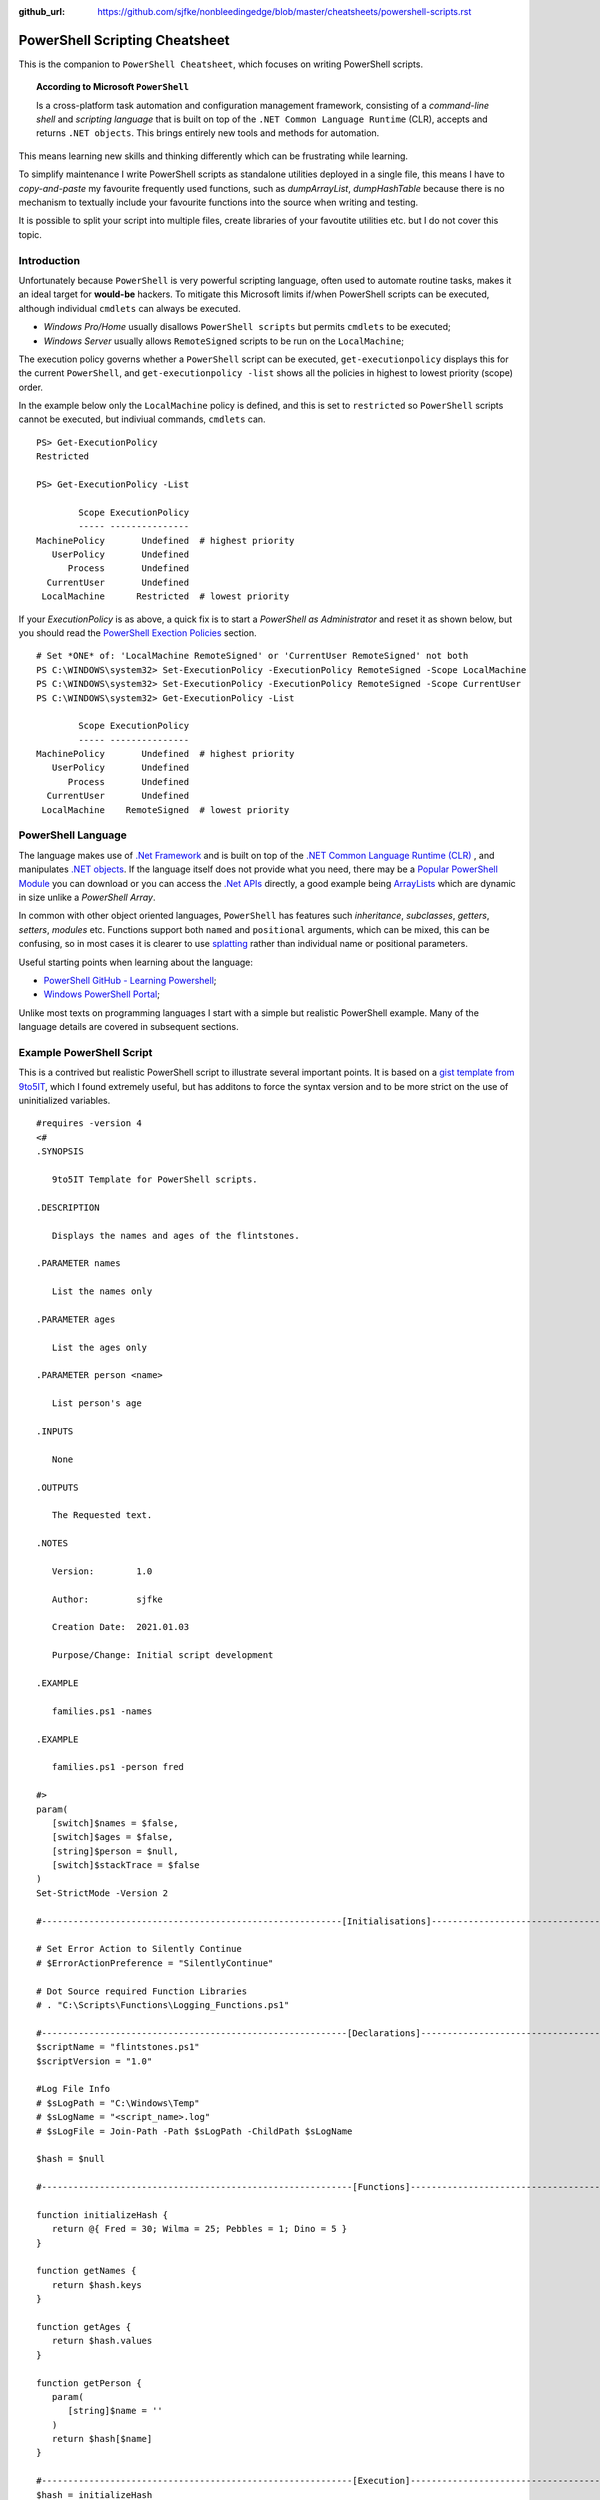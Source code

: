 :github_url: https://github.com/sjfke/nonbleedingedge/blob/master/cheatsheets/powershell-scripts.rst

*******************************
PowerShell Scripting Cheatsheet
*******************************

This is the companion to ``PowerShell Cheatsheet``, which focuses on writing PowerShell scripts.

.. topic:: According to Microsoft ``PowerShell``

   Is a cross-platform task automation and configuration management framework, consisting of a *command-line shell* and 
   *scripting language* that is built on top of the ``.NET Common Language Runtime`` (CLR), accepts and returns ``.NET objects``.
   This brings entirely new tools and methods for automation.
      
This means learning new skills and thinking differently which can be frustrating while learning. 

To simplify maintenance I write PowerShell scripts as standalone utilities deployed in a single file, this means I have to *copy-and-paste* 
my favourite frequently used functions, such as *dumpArrayList*, *dumpHashTable* because there is no mechanism to textually include 
your favourite functions into the source when writing and testing. 

It is possible to split your script into multiple files, create libraries of your favoutite utilities etc. but I do not cover this topic. 

Introduction
============

Unfortunately because ``PowerShell`` is very powerful scripting language, often used to automate routine tasks, makes it an ideal
target for **would-be** hackers. To mitigate this Microsoft limits if/when PowerShell scripts can be executed, although 
individual ``cmdlets`` can always be executed. 

* *Windows Pro/Home* usually disallows ``PowerShell scripts`` but permits ``cmdlets`` to be executed;
* *Windows Server* usually allows ``RemoteSigned`` scripts to be run on the ``LocalMachine``;

The execution policy governs whether a ``PowerShell`` script can be executed, ``get-executionpolicy`` displays this for 
the current ``PowerShell``, and ``get-executionpolicy -list`` shows all the policies in highest to lowest priority (scope) order. 

In the example below only the ``LocalMachine`` policy is defined, and this is set to ``restricted`` so ``PowerShell`` scripts cannot be executed, but 
indiviual commands, ``cmdlets`` can.

:: 

   PS> Get-ExecutionPolicy
   Restricted

   PS> Get-ExecutionPolicy -List
   
           Scope ExecutionPolicy
           ----- ---------------
   MachinePolicy       Undefined  # highest priority
      UserPolicy       Undefined
         Process       Undefined
     CurrentUser       Undefined
    LocalMachine      Restricted  # lowest priority


If your *ExecutionPolicy* is as above, a quick fix is to start a *PowerShell as Administrator* and reset it as shown below, but you 
should read the `PowerShell Exection Policies`_ section.

::

   # Set *ONE* of: 'LocalMachine RemoteSigned' or 'CurrentUser RemoteSigned' not both
   PS C:\WINDOWS\system32> Set-ExecutionPolicy -ExecutionPolicy RemoteSigned -Scope LocalMachine
   PS C:\WINDOWS\system32> Set-ExecutionPolicy -ExecutionPolicy RemoteSigned -Scope CurrentUser
   PS C:\WINDOWS\system32> Get-ExecutionPolicy -List
   
           Scope ExecutionPolicy
           ----- ---------------
   MachinePolicy       Undefined  # highest priority
      UserPolicy       Undefined
         Process       Undefined
     CurrentUser       Undefined
    LocalMachine    RemoteSigned  # lowest priority
 

PowerShell Language
===================

The language makes use of `.Net Framework <https://en.wikipedia.org/wiki/.NET_Framework>`_ and is built on 
top of the `.NET Common Language Runtime (CLR) <https://docs.microsoft.com/en-us/dotnet/standard/clr>`_ , and 
manipulates `.NET objects <https://docs.microsoft.com/en-us/dotnet/api/system.object>`_. If the language itself 
does not provide what you need, there may be a `Popular PowerShell Module <https://social.technet.microsoft.com/wiki/contents/articles/4308.popular-powershell-modules.aspx>`_
you can download or you can access the `.Net APIs <https://docs.microsoft.com/en-us/dotnet/api>`_ directly, a good example being `ArrayLists <https://docs.microsoft.com/en-us/dotnet/api/system.collections.arraylist>`_ which 
are dynamic in size unlike a *PowerShell Array*.


In common with other object oriented languages, ``PowerShell`` has features such *inheritance*, *subclasses*, *getters*, *setters*, *modules* etc.
Functions support both ``named`` and ``positional`` arguments, which can be mixed, this can be confusing, so in 
most cases it is clearer to use `splatting <https://docs.microsoft.com/en-us/powershell/module/microsoft.powershell.core/about/about_splatting>`_ rather 
than individual name or positional parameters.

Useful starting points when learning about the language:

* `PowerShell GitHub - Learning Powershell <https://github.com/PowerShell/PowerShell/tree/master/docs/learning-powershell>`_;
* `Windows PowerShell Portal <https://social.technet.microsoft.com/wiki/contents/articles/24187.windows-powershell-portal.aspx>`_;

Unlike most texts on programming languages I start with a simple but realistic PowerShell example.
Many of the language details are covered in subsequent sections.

Example PowerShell Script
=========================

This is a contrived but realistic PowerShell script to illustrate several important points.
It is based on a `gist template from 9to5IT <https://gist.github.com/9to5IT/9620683>`_, which I found extremely useful, but has additons to force 
the syntax version and to be more strict on the use of uninitialized variables.

::

   #requires -version 4
   <#
   .SYNOPSIS
   
      9to5IT Template for PowerShell scripts.
      
   .DESCRIPTION
   
      Displays the names and ages of the flintstones.
      
   .PARAMETER names
   
      List the names only
   
   .PARAMETER ages
   
      List the ages only
   
   .PARAMETER person <name>
   
      List person's age
   
   .INPUTS
   
      None
   
   .OUTPUTS
   
      The Requested text.
   
   .NOTES
   
      Version:        1.0
   
      Author:         sjfke
   
      Creation Date:  2021.01.03
   
      Purpose/Change: Initial script development  
   
   .EXAMPLE
   
      families.ps1 -names
   
   .EXAMPLE
   
      families.ps1 -person fred
      
   #>
   param(
      [switch]$names = $false,
      [switch]$ages = $false,
      [string]$person = $null,
      [switch]$stackTrace = $false
   )
   Set-StrictMode -Version 2
   
   #---------------------------------------------------------[Initialisations]--------------------------------------------------------
   
   # Set Error Action to Silently Continue
   # $ErrorActionPreference = "SilentlyContinue"
   
   # Dot Source required Function Libraries
   # . "C:\Scripts\Functions\Logging_Functions.ps1"
   
   #----------------------------------------------------------[Declarations]----------------------------------------------------------
   $scriptName = "flintstones.ps1"
   $scriptVersion = "1.0"
   
   #Log File Info
   # $sLogPath = "C:\Windows\Temp"
   # $sLogName = "<script_name>.log"
   # $sLogFile = Join-Path -Path $sLogPath -ChildPath $sLogName
   
   $hash = $null
   
   #-----------------------------------------------------------[Functions]------------------------------------------------------------
   
   function initializeHash {
      return @{ Fred = 30; Wilma = 25; Pebbles = 1; Dino = 5 }
   }
   
   function getNames {
      return $hash.keys
   }
   
   function getAges {
      return $hash.values
   }
   
   function getPerson {
      param(
         [string]$name = ''
      )
      return $hash[$name]
   }
   
   #-----------------------------------------------------------[Execution]------------------------------------------------------------
   $hash = initializeHash
   
   if ($names) {
      getNames
   }
   elseif ($ages) {
      getAges
   }
   elseif (($person -ne '') -and ($person -ne $null)) {
      $arguments = @{
         name = $person
      }
      getPerson @arguments
   }
   else {
      if ($stackTrace) {
         write-error("invalid or missing argument") # stack-trace like error message
      }
      else {
         write-warning("{0} v{1}: invalid or missing argument" -f $scriptName, $scriptVersion)
         exit(1)     
      }
   }

Things to note:

* The `#requires -version 4 <https://docs.microsoft.com/en-us/powershell/module/microsoft.powershell.core/about/about_requires>`_ PowerShell version 4 syntax, (use *version 2*, if windows is very old);
* Initial comment block ``.SYNOPSIS...`` provides the ``get-help`` text, **note** line-spacing is important;
* The `param() <https://docs.microsoft.com/en-us/powershell/module/microsoft.powershell.core/about/about_functions_advanced_parameters>`_ block must be the first *non-comment line* for command-line arguments;
* The `Set-StrictMode -Version 2 <https://docs.microsoft.com/en-us/powershell/module/microsoft.powershell.core/set-strictmode>`_ checks the usage of unintialized variables;

Variables
=========

Powershell variables are loosely-typed, can be *integers*, *characters*, *strings*, *arrays*, and *hash-tables*, but also ``.Net`` objects that represent such things as
*processes*, *services*, *event-logs*, and even *computers*.

Common forms::

   PS> $age = 5                       # System.Int32
   PS> [int]$age = "5"                # System.Int32, cast System.String + System.Int32
   PS> $name = "Dino"                 # System.String
   PS> $name + $age                   # Fails; System.String + System.Int32
   PS> $name + [string]$age           # Dino5; System.String + System.String

   PS> $a = (5, 30, 25, 1)            # array of System.Int32
   PS> $a = (5, "Dino")               # array of (System.Int32, System.String)

   PS> $h = @{ Fred = 30; Wilma  = 25; Pebbles = 1; Dino = 5 } # hash table
   
   PS> $d = Get-ChildItem C:\Windows  # directory listing, FileInfo and DirectoryInfo types, 
   PS> $d | get-member                # FileInfo, DirectoryInfo Properties and Methods
   
   PS> $p = Get-Process               # System.Diagnostics.Process type

Less common forms::
 
   PS> set-variable -name age 5         # same as $age = 5
   PS> set-variable -name name Dino     # same as $name = "Dino" (variable's name is *name*)
 
   PS> clear-variable -name age         # clear $age; $age = $null
   PS> clear-variable -name name        # clear $name; $name = $null
   
   PS> remove-variable -name age        # delete variable $age
   PS> remove-item -path variable:\name # delete variable $name
   
   PS> set-variable -name pi -option Constant 3.14159 # constant variable
   PS> $pi = 42                                       # Fails $pi is a constant


Array Variables
===============

Array variables are a fixed size, can have mixed values and can be multi-dimensional.

::
  
   PS> $a = 1, 2, 3                    # array of integers
   PS> $a = (1, 2, 3)                  # array of integers (my personal preference)
   PS> $a = ('a','b','c')
   PS> $a = (1, 2, 3, 'x')             # array of System.Int32's, System.String
   PS> [int[]]$a = (1, 2, 3, 'x')      # will fail 'x', array of System.Int32 only
   
   PS> $a = ('fred','wilma','pebbles')
   PS> $a[0]             # fred
   PS> $[2]              # pebbles
   PS> $a.length         # 3
   PS> $a[0] = 'freddie' # fred becomes freddie
   PS> $a[4] = 'dino'    # Error: Index was outside the bounds of the array.
   PS> $a = ($a, 'dino') # correct way to add 'dino' (note does an array copy)
   
   PS> $b = ('barbey', 'betty', 'bamm-bamm')
   PS> $a = ($a, $b)    # [0]:fred [1]:wilma [2]:pebbles [3]:barney [4]:betty [5]:bamm-bamm 
   PS> $a.length        # 6
   PS> $a = ($a, ($b))  # [0]:fred [1]:wilma [2]:pebbles [3][0]:barney [3][1]:betty [3][2]:bamm-bamm 
   PS> $a.length        # 4
   
   PS> $ages = (30, 25, 1, 5)                      # flintstones ages
   PS> $names = ('fred','wilma','pebbles', 'dino') # flintstones names
   PS> $a = ($names),($ages))                      # multi-dimensional array example
   PS> $a.length                                   # 4
   PS> $a[0]                                       # fred wilma pebbles dino
   PS> $a[1]                                       # 30 25 1 5
   PS> $a[0][0]                                    # fred
   PS> $a[0][1]                                    # 30
   
Useful references:

* `TutorialsPoint Powershell Array for more detailed explanation <https://www.tutorialspoint.com/powershell/powershell_array.htm>`_
* `PowerShellExplained ArrayList for dynamically resizable arrays <https://powershellexplained.com/2018-10-15-Powershell-arrays-Everything-you-wanted-to-know/>`_
* `Microsoft Docs ArrayList Class for dynamically resizable arrays <https://docs.microsoft.com/en-us/dotnet/api/system.collections.arraylist>`_
* `Kevin Blumenfeld's GitHub Gist Collection Type Guidence <https://gist.github.com/kevinblumenfeld/4a698dbc90272a336ed9367b11d91f1c>`_


HashTables
==========

A HashTable is an unordered collection of key:value pairs, synonymous with an object and its properties. 
Later versions support the hash elements in a known/fixed order, ``$hash = [ordered]@{}``.

::

   PS> $h = @{}              # empty hash
   PS> $key = 'Fred'         # set key name
   PS> $value = 30           # set key value
   PS> $h.add($key, $value)  # add key:value ('fred':30) to the hash-table
   
   PS> $h.add('Wilma', 25 )  # add 'Wilma':25
   PS> $h['Pebbles'] = 1     # add 'Pebbles':1
   PS> $h.Dino = 5           # add 'Dino':5
   
   PS> $h                    # actual hash-table, printed if on command-line
   PS> $h['Fred']            # how old is Fred? 30
   PS> $h[$key]              # how old is Fred? 30
   PS> $h.fred               # how old is Fred? 30
   
   # creating a populated hash, multi-line.
   PS> $h = @{
       Fred = 30
       Wilma  = 25
       Pebbles = 1
       Dino = 5
   }
   
   # creating the same populated hash, on single-line
   PS> $h = @{ Fred = 30; Wilma = 25; Pebbles = 1; Dino = 5 }
   
   PS> $h.keys            # unordered: Dino, Pebbles, Fred, Wilma
   PS> $h.values          # unordered: 5, 1, 30, 25 (but same as $h.keys order)
   
   # later PowerShell versions allow the order to be fixed.
   PS> $h = [ordered]@{ Fred = 30; Wilma = 25; Pebbles = 1; Dino = 5 }
   PS> $h.keys            # ordered: Fred, Wilma, Pebbles, Dino
   PS> $h.values          # ordered: 30, 25, 1, 5 
   
   # key order is random, unless [ordered] was used in the declaration
   PS> foreach ($key in $h.keys) {
       write-output ('{0} Flintstone is {1:D} years old' -f $key, $h[$key])
   }
   
   # ascending alphabetic order (Dino, Fred, Pebbles, Wilma)
   PS> foreach ($key in $h.keys | sort) {
       write-output ('{0} Flintstone is {1:D} years old' -f $key, $h[$key])
   }
   
   # descending alphabetic order (Wilma, Pebbles, Fred, Dino)
   PS> foreach ($key in $h.keys | sort -descending) {
       write-output ('{0} Flintstone is {1:D} years old' -f $key, $h[$key])
   }
   
   # specfific order (Fred, Wilma, Pebbles, Dino)
   PS> $keys = ('fred', 'wilma', 'pebbles', 'dino')
   for ($i = 0; $i -lt $keys.length; $i++) {
      write-output ('{0} Flintstone is {1:D} years old' -f $keys[$i], $h[$keys[$i]])
   }
   
   PS> if ($h.ContainsKey('fred')) { ... }   # true 
   PS> if ($h.ContainsKey('barney')) { ... } # false
   PS> if ($h.fred) { ... }                  # avoid, works most of the time.
   PS> if ($h['barney']) { ... }             # avoid, works most of the time.
   
   PS> $h.remove('Dino')                # remove Dino, because he ran away :-)
   PS> $h.clear()                       # flintstone family deceased

For more details read the excellent review by Kevin Marquette:
 
* `Powershell: Everything you wanted to know about hashtables <https://powershellexplained.com/2016-11-06-powershell-hashtable-everything-you-wanted-to-know-about/>`_

PowerShell Objects
==================

If you cannot create what you need from *Arrays, HashTables, ArrayLists, Queues, Stacks etc.*, then 
it is possible to create custom PowerShell objects`, but to date I have never needed to do this.
For more details, read:

* `David Bluemenfeld: Collection Type Guidence <https://gist.github.com/kevinblumenfeld/4a698dbc90272a336ed9367b11d91f1c>`_;
* `Microsoft TechNet: Creating Custom Objects <https://social.technet.microsoft.com/wiki/contents/articles/7804.powershell-creating-custom-objects.aspx>`_;
* `Kevin Marquette: Everything you wanted to know about PSCustomObject <https://powershellexplained.com/2016-10-28-powershell-everything-you-wanted-to-know-about-pscustomobject/>`_;

Functions
=========

Function arguments and responses are passed by reference, so an arugment can be changed inside the function and remains 
unchanged outside the function scope, **but** it is considered *"bad programming practice"*, so avoid this. 
Functions return references to objects, as illustrated in the `Example PowerShell Script`_ where references to *HashTable* and *Array* objects are returned.

While each function call returns a reference to a new (different) object, be careful about the scope of the variable name you assign this too.
It is easy to create multiple references to the same object.

While mixing named (order indepedent) and positional (order dependent) arguments is permitted it can cause strange errors, a better approach is to
use `splatting <https://docs.microsoft.com/en-us/powershell/module/microsoft.powershell.core/about/about_splatting>`_, unless you are supplying one or two arguments.
The following contrived example illustrates the basics but the ``param ( ... )`` section has many options not shown here. 

::
  
   #requires -version 4
   Set-StrictMode -Version 2
   
   function createPerson {
      param (
         [string]$name = '',
         [int]$age = 0,
         [switch]$verbose = $false,
         [switch]$debug = $false
      )
      
      if (($name -eq $null) -or ($name.length -eq 0)) {
         if ($verbose) {
            write-warning("createPerson - name is missing")
            return $null
         }
         elseif ($debug) {
            write-error("createPerson - name is missing")
            exit(1)
         }
         else {
            return $null
         }
      }
      
      if (($age -le 0) -or ($age -gt 130)) {
         if ($verbose) {
         write-warning("createPerson - age, {0:D}, is incorrect" -f $age)
            return $null
         }
         elseif ($debug) {
            write-error("createPerson - age, {0:D}, is incorrect" -f $age)
            exit(1)
         }
         else {
            return $null
         }
      }
      
      $hash = @{}
      $hash[$name] = $age 
      
      return $hash
   
   }
   
   createPerson 'fred' 30 -verbose            # positional arguments
   createPerson 30 'fred' -verbose            # positional arguments, breaks name=30
   createPerson -name 'fred' -age 30 -verbose # named arguments
   createPerson -age 30 'fred' -verbose       # mixed arguments, be careful, no-named taken param order
   
   $arguments = @{                            # splatting
      name = 'fred'
      age = 30
      verbose = $true
   }
   createPerson @arguments
   
   $arguments = @{name = 'wilma'; age = 25; verbose = $true} # splatting one-line
   createPerson @arguments
   
   $arguments = @{
      name = 'fred'
      verbose = $true
      debug = $false
   }
   createPerson @arguments                   # fails missing and invalid age
   
   $arguments = @{
      age = 21
      verbose = $true
      debug = $false
   }
   createPerson @arguments                   # fails missing name

Further reading:

* Microsoft Docs, `Chapter 9 - Functions <https://docs.microsoft.com/en-us/powershell/scripting/learn/ps101/09-functions>`_ 
* Microsoft Docs, `About Functions Advanced Parameters <https://docs.microsoft.com/en-us/powershell/module/microsoft.powershell.core/about/about_functions_advanced_parameters>`_.

Powershell ArrayList
====================

::

   To come missing examples.

Further reading:

* `.Net ArrayList Class <https://docs.microsoft.com/en-us/dotnet/api/system.collections.arraylist>`_
* `Powershell: Everything you wanted to know about arrays <https://powershellexplained.com/2018-10-15-Powershell-arrays-Everything-you-wanted-to-know/>`_    

PowerShell IF/Switch commands
=============================

The conditions that can be tested in an ``if`` statement are very extensive:

* Equality/inequality: ``-eq|-ieq|-ceq / -ne|-ine|-cne``;
* Greater/less than: ``-gt|-igt|-cgt|-ge|-ige / -lt|-ilt|-clt|-le|-ile|-cle``;
* Wildcard: ``-like|-ilike|-clike|-notlike|-inotlike|-cnotlike``;
* Regular Expressions: ``-match|-imatch|-cmatch|-notmatch|-inotmatch|-cnotmatch``;
* Object type check: ``-is|-isnot``;
* Array <op> value: ``-contains|-icontains|-ccontains|-notcontains|-inotcontains|-cnotcontains``;
* Value <op> array: ``-in|-iin|-cin|-notin|-inotin|-cnotin``
* Logical operators: ``-not|!|-and|-or|-xor``
* Bitwise operators: ``-band|-bor|-bxor|-bnot|-shl|-shr``;
* PowerShell expressions: ``Test-Path|Get-Process``;
* PowerShell pipeline: ``(Get-Process | Where Name -eq Notepad)``;
* Null checking: ``($null -eq $value)``;

There is also a ``switch`` statement for comparing against multiple values.

::

   #requires -version 2
   Set-StrictMode -Version 2
   
   $apple = 10
   $pear = 20
   if ( $apple -gt $pear ) {
      write-host('apple is higher than pear')
   }
   elseif ( $apple -lt $pear ) {
      write-host('apple is lower than pear')
   }
   else {
      write-host('apple and pear are equal')
   }
   
   $path = 'file.txt'
   $alternatePath = 'folder1'
   if ( Test-Path -Path $path -PathType Leaf ) {
      Move-Item -Path $path -Destination $alternatePath
   }
   elseif ( Test-Path -Path $path ) {
      Write-Warning "A file is required but a folder was given."
   }
   else {
      Write-Warning "$path could not be found."
   }
   
   $fruit = 10
   switch ( $fruit ) {
      10  {
         write-host('fruit is an apple')
      }
      20 {
         write-host('fruit is an apple')
      }
      Default {
         write-host('unknown fruit')
      }
   }
   
Further reading:

   `PowerShell Explained: If and Switch <https://powershellexplained.com/2019-08-11-Powershell-if-then-else-equals-operator/>`_


Try/Catch
=========

Exception handling uses *Try/Catch*, but  the *Catch block* is only invoked on *terminating errors*.

::

   #requires -version 4
   Set-StrictMode -Version 2
   
   $error.clear()
   # $Error is an array of recent errors, index 0 being the latest
   # $Error[0] | get-member                 # what does an error return
   # $Error[0].tostring()                   # error text message
   # $Error[0].Exception | get-member       # method, properties of the exception
   # $Error[0].Exception.GetType().FullName # how to catch-it :-)
   
   $cwd =  get-childitem variable:pwd
   $filename = 'cannot-readme.txt'
   $path = Join-Path -path $cwd.value -childpath $filename
   try {
      $content = get-content -path $path -ErrorAction Stop
   }
   catch [System.Management.Automation.ItemNotFoundException] {
      write-warning $Error[0].ToString()
      exit(1) 
   }
   catch {
      write-warning $Error[0].ToString()
      write-warning $Error[0].Exception.GetType().FullName # exception message type
      exit(1) 
   }
   finally {
      write-warning("Resetting the Error Array")
      $error.clear()
   }
   write-host("Fetched the content of {0}" -f $path)
   exit(0)   

Note the following two points in the example:

* Addition of ``-ErrorAction Stop`` to ``get-content`` to make it a terminating error;
* The ``finally`` block is **always executed**, whether an exception is being handled or not!

Further reading:

* `Tutotials Point: Explain Try/Catch/Finally block in PowerShell <https://www.tutorialspoint.com/explain-try-catch-finally-block-in-powershell>`_

PowerShell Loops
================

There are several loop constructirs ``for``, ``foreach``, ``while`` and ``do .. while``.

::

   #requires -version 4
   Set-StrictMode -Version 2
   
   $names = ('Fred', 'Wilma', 'Pebbles', 'Dino')
   
   for ($index = 0; $index -lt $names.length; $index++) {
      write-host ('{0} Flintstone' -f $names[$index])
   }
   
   # Index often written as $i, $j, $k    
   for ($i = 0; $i -lt $names.length; $i++) {
      write-host ('{0} Flintstone' -f $names[$i])
   }
   
   foreach ($name in $names) {
      write-host ('{0} Flintstone' -f $name)
   }

   $hash = @{ Fred = 30; Wilma = 25; Pebbles = 1; Dino = 5 }   
   foreach ($key in $hash.keys) {
      write-host ('{0} Flintstone is {1:D} years old' -f $key, $hash[$key])
   }

   $index = 0;
   while ($index -lt $names.length){
      write-host ('{0} Flintstone' -f $names[$index])
      $index += 1
   }
   
   $index = 0;
   do {
      write-host ('{0} Flintstone' -f $names[$index])
      $index += 1
   } while($index -lt $names.length)



Operators
=========

``PowerShell`` supports the almost all the common programming language operators, with parenthesis to alter operator precedence.

::

   #requires -version 4
   Set-StrictMode -Version 2
   
   $a = 20
   $b = 10
   $c = 2
   
   # Arithmetic
   $a + $b + $c    # addition = 32
   $a - $b - $c    # subtraction = 8
   $a - $b + $c    # subtraction, addition = 12
   $a + $b - $c    # addition, subtraction = 28
   
   $a * $b * $c    # multiplication = 400
   $a + $b * $c    # addition, multiplication = 40
   $a * $b + $c    # multiplication, addition = 202
   $a * ($b + $c)  # multiplication, addition = 240
   
   $a / $b / $c    # division = 1
   $a + $b / $c    # addition, division = 15
   $a / $b + $c    # division, addition = 4
   $a / ($b + $c)  # division, addition = 1.66666666666667
   
   $a % $b         # modulus = 0
   $b % $a         # modulus = 10
   $c % $b         # modulus = 2
   
   # Comparison
   $a -eq $b       # equals = False
   $a -ne $b       # not equals = True
   $a -gt $b       # greater than = True
   $a -ge $a       # greater than or equal = True
   $a -lt $b       # less than = False
   $a -le $a       # less than or equal = True
   
   # Assignment
   $d = $a + $b    # assignment = 30
   $d += $c        # addition, assignment = 32
   $d -= $c        # subtraction, assiginment = 30
   
   $a = $true
   $b = $false
   
   # Logical
   $a -and $b      # and = False
   $a -or $b       # or = True
   -not $a         # not = False
   -not $a -and $b # not, and = False
   $a -and -not $b # and, not  = True


Backtick Operator
=================

The ````` is used for line continuation and to identify a *"tab"* and *"new line"* character.

* Word-wrap operator `````
* Newline ```n``
* Tab ```t``

Regular Expressions
===================

PowerShell supports *regular expressions* in much the same was as ``Perl`` or ``Python```.


Table taken from `TutorialsPoint.com - Regular Expression <https://www.tutorialspoint.com/powershell/powershell_regex.htm>`_

+-------------+----------------------------------------------------------------------------------------+
| Subquery    | Match description                                                                      |
+=============+========================================================================================+
| ^           | The beginning of the line.                                                             |
+-------------+----------------------------------------------------------------------------------------+
| $           | The end of the line.                                                                   |
+-------------+----------------------------------------------------------------------------------------+
| .           | Any single character except newline. Using m option it to matches the newline as well. |
+-------------+----------------------------------------------------------------------------------------+
| [...]       | Any single character in brackets.                                                      |
+-------------+----------------------------------------------------------------------------------------+
| [^...]      | Any single character not in brackets.                                                  |
+-------------+----------------------------------------------------------------------------------------+
| \\A         | Beginning of the entire string.                                                        |
+-------------+----------------------------------------------------------------------------------------+
| \\z         | End of the entire string.                                                              |
+-------------+----------------------------------------------------------------------------------------+
| \\Z         | End of the entire string except allowable final line terminator.                       |
+-------------+----------------------------------------------------------------------------------------+
| re*         | 0 or more occurrences of the preceding expression.                                     |
+-------------+----------------------------------------------------------------------------------------+
| re+         | 1 or more of the previous thing.                                                       |
+-------------+----------------------------------------------------------------------------------------+
| re?         | 0 or 1 occurrence of the preceding expression.                                         |
+-------------+----------------------------------------------------------------------------------------+
| re{ n}      | Exactly n number of occurrences of the preceding expression.                           |
+-------------+----------------------------------------------------------------------------------------+
| re{ n,}     | n or more occurrences of the preceding expression.                                     |
+-------------+----------------------------------------------------------------------------------------+
| re{ n, m}   | At least n and at most m occurrences of the preceding expression.                      |
+-------------+----------------------------------------------------------------------------------------+
| a¦b         | Either a or b.                                                                         |
+-------------+----------------------------------------------------------------------------------------+
| (re)        | Groups regular expressions and remembers the matched text.                             |
+-------------+----------------------------------------------------------------------------------------+
| (?: re)     | Groups regular expressions without remembering the matched text.                       |
+-------------+----------------------------------------------------------------------------------------+
| (?> re)     | Matches the independent pattern without backtracking.                                  |
+-------------+----------------------------------------------------------------------------------------+
| \\w         | The word characters.                                                                   |
+-------------+----------------------------------------------------------------------------------------+
| \\W         | The nonword characters.                                                                |
+-------------+----------------------------------------------------------------------------------------+
| \\s         | The whitespace. Equivalent to [\t\n\r\f].                                              |
+-------------+----------------------------------------------------------------------------------------+
| \\S         | The nonwhitespace.                                                                     |
+-------------+----------------------------------------------------------------------------------------+
| \\d         | The digits. Equivalent to [0-9].                                                       |
+-------------+----------------------------------------------------------------------------------------+
| \\D         | The nondigits.                                                                         |
+-------------+----------------------------------------------------------------------------------------+
| \\A         | The beginning of the string.                                                           |
+-------------+----------------------------------------------------------------------------------------+
| \\Z         | The end of the string. If a newline exists, it matches just before newline.            |
+-------------+----------------------------------------------------------------------------------------+
| \\z         | The end of the string.                                                                 |
+-------------+----------------------------------------------------------------------------------------+
| \\G         | The point where the last match finished.                                               |
+-------------+----------------------------------------------------------------------------------------+
| \\n         | Back-reference to capture group number "n".                                            |
+-------------+----------------------------------------------------------------------------------------+
| \\b         | The word boundaries. Matches the backspace (0x08) when inside the brackets.            |
+-------------+----------------------------------------------------------------------------------------+
| \\B         | The nonword boundaries.                                                                |
+-------------+----------------------------------------------------------------------------------------+
| \\n,\\t,\\r | Newlines, carriage returns, tabs, etc.                                                 |
+-------------+----------------------------------------------------------------------------------------+
| \\Q         | Escape (quote) all characters up to \E.                                                |
+-------------+----------------------------------------------------------------------------------------+
| \\E         | Ends quoting begun with \Q.                                                            |
+-------------+----------------------------------------------------------------------------------------+

Examples::

   #requires -version 4
   Set-StrictMode -Version 2

   "fred" -match "f..d"           # True (same as imatch)
   "fred" -imatch "F..d"          # True
   "fred" -cmatch "F..d"          # False
   "fred" -notmatch "W..ma"       # True
   "fred" -match "re"             # (match 're') True
   
   "dog" -match "d[iou]g"         # (dig, dug) True
   "ant" -match "[a-e]nt"         # (bnt, cnt, dnt, ent) True
   "ant" -match "[^brt]nt"        # True
   "fred" -match "^fr"            # (starts with 'fr') True
   "fred" -match "ed$"            # (ends with 'ed') True
   "doggy" -match "g*"            # True
   "doggy" -match "g?"            # True

   "Fred Flintstone" -match "\w+" # (matches word Fred) True
   "FredFlintstone" -match "\w+"  # (matches word Fred) True
   "Fred Flintstone" -match "\W+" # (matches >= 1 non-word) True
   "FredFlintstone" -match "\W+"  # (matches >= 1 non-word) False
   
   "Fred Flintstone" -match "\s+" # (matches >= 1 white-space) True
   "FredFlintstone" -match "\s+"  # (matches >= 1 white-space) False
   "Fred Flintstone" -match "\S+" # (matches >= 1 non white-space) True
   "FredFlintstone" -match "\S+"  # (matches >= 1 non white-space) True
   
   "Fred Flintstone" -match "\d+" # (matches >= 1 digit 0..9) False
   "Fred is 30" -match "\d+"      # (matches >= 1 digit 0..9) True
   "Fred Flintstone" -match "\D+" # (matches >= 1 non-digit 0..9) True
   "Fred is 30" -match "\D+"      # (matches >= 1 non-digit 0..9) True

   "Fred Flintstone" -match "\w?"     # (match >= 0 preceding pattern) True
   "Fred Flintstone" -match "\w{2}"   # (match 2 preceding pattern) True
   "Fred Flintstone" -match "\W{2}"   # (match 2 preceding pattern) False
   "Fred Flintstone" -match "\w{2,}"  # (match >2 preceding pattern) True
   "Fred Flintstone" -match "\W{2,}"  # (match >2 preceding pattern) False
   "Fred Flintstone" -match "\w{2,3}" # (match >2 <=3 preceding pattern) True
   "Fred Flintstone" -match "\W{2,3}" # (match >2 <=3 preceding pattern) False
   
   'Fred Flinstone' -replace '(\w+) (\w+)', 'Wilma $2' # Wilma Flinstone
   'fred Flinstone' -ireplace 'Fred (\w+)', 'Wilma $1' # Wilma Flinstone
   'fred Flinstone' -replace 'Fred (\w+)', 'Wilma $1'  # Wilma Flinstone
   'fred Flinstone' -creplace 'Fred (\w+)', 'Wilma $1' # fred Flinstone


Entire Technical Books are dedicated Regular Expression, the above treatment is very brief, a few helpful links.

* `Jeffrey Friedl: Mastering Regular Expressions <https://www.oreilly.com/library/view/mastering-regular-expressions/0596528124/>`_
* `Microsoft Docs: About Regular Expressions <https://docs.microsoft.com/en-us/powershell/module/microsoft.powershell.core/about/about_regular_expressions>`_
* `Powershell: The many ways to use regex <https://powershellexplained.com/2017-07-31-Powershell-regex-regular-expression/>`_
* `Test and Debug: Regular Expression 101 <https://regex101.com/>`_
* `Test and Debug: RegEx <https://www.regextester.com/>`_
* `Test and Debug: Regular Expression Tester <https://www.freeformatter.com/regex-tester.html>`_


Formatting Output
=================

Very similar to Python ``-f`` operator, examples use ``write-host`` but can be used with other cmdlets, such as assigment.
Specified as ``{<index>, <alignment><width>:<format_spec>}``

::

   PS> $shortText = "Align me"
   PS> $longerText = "Please Align me, but I am very wide"
   
   PS> write-host("{0,-20}" -f $shortText)         # Left-align; no overflow.
   PS> write-host("{0,20}"  -f $shortText)         # Right-align; no overflow.
   PS> write-host("{0,-20}" -f $longerText)        # Left-align; data overflows width.
   
   PS> write-host("Room: {0:D}" -f 232)            # Room: 232
   PS> write-host("Invoice No.: {0:D8}" -f 17)     # Invoice No.: 00000017
   PS> $invoice = "{0}-{1}" -f 00017, 007          # (integers) so invoice = 17-7  
   PS> $invoice = "{0}-{1}" -f '00017', '007'      # (strings) so invoice = 00017-007  
   
   PS> write-host("Temp: {0:F}°C" -f 18.456)       # Temp: 18.46°C
   PS> write-host("Grade: {0:p}" -f 0.875)         # Grade: 87.50%
   PS> write-host('Grade: {0:p0}' -f 0.875)        # Grade: 88%  
   PS> write-host('{1}: {0:p0}' -f 0.875, 'Maths') # Maths: 88%
   
   # Custom formats
   PS> write-output('{1:00000}' -f 'x', 1234)      # 01234
   PS> write-output('{0:0.000}' -f [Math]::Pi)     # 3.142
   PS> write-output('{0:00.0000}' -f 1.23)         # 01.2300
   PS> write-host('{0:####}' -f 1234.567)          # 1235
   PS> write-host('{0:####.##}' -f 1234.567)       # 1234.57
   PS> write-host('{0:#,#}' -f 1234567)            # 1,234,567
   PS> write-host('{0:#,#.##}' -f 1234567.891)     # 1,234,567.89
   
   PS> write-host('{0:000}:{1}' -f 7, 'Bond')      # 007:Bond
   
   PS> get-date -Format 'yyyy-MM-dd:hh:mm:ss'      # 2020-04-27T07:19:05
   PS> get-date -Format 'yyyy-MM-dd:HH:mm:ss'      # 2020-04-27T19:19:05
   PS> get-date -UFormat "%A %m/%d/%Y %R %Z"       # Monday 04/27/2020 19:19 +02


More detailed formatting examples:

* `PowershellPrimer.com: Formatting Output <https://powershellprimer.com/html/0013.html>`_
* `Microsoft documentation: Get-Date <https://docs.microsoft.com/en-us/powershell/module/microsoft.powershell.utility/get-date>`_

Ouput methods:

* `Microsoft Docs: Write Output <https://docs.microsoft.com/en-us/powershell/module/microsoft.powershell.utility/write-output>`_
* `Microsoft Docs: Write Warning <https://docs.microsoft.com/en-us/powershell/module/microsoft.powershell.utility/write-warning>`_
* `Microsoft Docs: Write Host <https://docs.microsoft.com/en-us/powershell/module/microsoft.powershell.utility/write-host>`_
* `Microsoft Docs: Write Error <https://docs.microsoft.com/en-us/powershell/module/microsoft.powershell.utility/write-error>`_

Running PowerShell scripts
==========================

PowerShell is an often abused hackers attack vector, so modern versions of Windows prevent PowerShell scripts from
being executed *out-of-the-box*, although the command line will work. 

Many articles suggest the disabling this security feature... **DO NOT DO THIS** 

Furthermore most companies harden their Windows laptop and server installations, so disabling may not work anyway.

Ways to work with this restriction, are not intuitive... it took me some time to figure it out, and I am 
still be no means an expert, hopefully this will get you started, and you can inform me once you have mastered ``PowerShell``.

The execution-policy, controls this and you should probably look at the following:

* `Allow other to run your PowerShell scripts... <https://blog.danskingdom.com/allow-others-to-run-your-powershell-scripts-from-a-batch-file-they-will-love-you-for-it/>`_
* `Setup Powershell scripts for automatic execution <https://stackoverflow.com/questions/29645/set-up-powershell-script-for-automatic-execution/8597794#8597794>`_
* `Get-ExecutionPolicy <https://docs.microsoft.com/en-us/powershell/module/microsoft.powershell.security/get-executionpolicy?view=powershell-7>`_

If you start ``PowerShell`` as administrator, then some of these settings can be changed. 
The execution policy to change is 'CurrentUser', *your* rights, see Get-ExecutionPolicy link.
A default install will most likely look as shown.

::

   PS> Get-ExecutionPolicy -list
   MachinePolicy    Undefined
      UserPolicy    Undefined
         Process    Undefined
     CurrentUser    Restricted
    LocalMachine    Restricted
    
   # Permit yourself to run PowerShell scripts
   PS> Set-ExecutionPolicy -ExecutionPolicy AllSigned -Scope CurrentUser    # Must be Signed
   PS> Set-ExecutionPolicy -ExecutionPolicy RemoteSigned -Scope CurrentUser # Must be RemotelySigned
   PS> Set-ExecutionPolicy -ExecutionPolicy Unrestricted -Scope CurrentUser # Disable


Choosing **Unrestricted** means that any PowerShell script, even ones inadvertently or unknowingly 
downloaded from the Internet will run as you, and with your privileges, so **be careful**

When developing the following avoids having certificates installed and updating the signature each time.

::

  PS> powershell.exe -noprofile -executionpolicy bypass -file .\script.ps1 
  
Generating and Installing Certificates
======================================

::

   To come shortly.


PowerShell Exection Policies
============================ 

See: `About Execution Policies <https://docs.microsoft.com/en-us/powershell/module/microsoft.powershell.core/about/about_execution_policies>`_ for more details.

PowerShell's execution policies:

* ``Restricted`` does not permit any scripts to run (*.ps1xml, .psm1, .ps1*);
* ``AllSigned``, prevents running scripts that do not have a digital signature;
* ``RemoteSigned`` prevents running downloaded scripts that do not have a digital signature;
* ``Unrestricted`` runs scripts without a digital signature, warning about non-local intranet zone scripts;
* ``Bypass`` allows running of scripts without any digital signature, and without any warnings;
* ``Undefined`` no execution policy is defined;

PowerShell's execution policy scope:

* ``MachinePolicy`` set by a Group Policy for all users of the computer;
* ``UserPolicy`` set by a Group Policy for the current user of the computer;
* ``Process`` current PowerShell session, environment variable ``$env:PSExecutionPolicyPreference``;
* ``CurrentUser`` affects only the current user, ``HKEY_CURRENT_USER`` registry subkey;
* ``LocalMachine`` all users on the current computer, ``HKEY_LOCAL_MACHINE`` registry subkey;

By default on a Windows Server the execution policy is, ``LocalMachine RemoteSigned``, but for your Windows Laptop or Desktop it will be ``LocalMachine Restricted``.
To change the execution policy, you must start a PowerShell as Administrator and use ``Set-ExecutionPolicy`` as shown, you will be prompted to confirm this action.

In a commercial or industrial environment ask your Windows Adminstrator, but company policy may be *AllSigned*.

::

   # Stops running of downloaded scripts
   PS C:\WINDOWS\system32> Set-ExecutionPolicy -ExecutionPolicy RemoteSigned # sets: LocalMachine RemoteSigned
   PS C:\WINDOWS\system32> Set-ExecutionPolicy -ExecutionPolicy Restricted   # sets: LocalMachine Restricted
   PS C:\WINDOWS\system32> Set-ExecutionPolicy -ExecutionPolicy Undefined    # sets: LocalMachine Undefined
   PS C:\WINDOWS\system32> Set-ExecutionPolicy -ExecutionPolicy RemoteSigned -Scope CurrentUser # just me
   
   PS C:\WINDOWS\system32> Set-ExecutionPolicy -ExecutionPolicy AllSigned    # mandate code-signing   
   PS C:\WINDOWS\system32> Set-ExecutionPolicy -ExecutionPolicy Default      # restore: LocalMachine defaults
   
   
How to sign scripts for your own use.
=====================================

To add a digital signature to a script you must sign it with a code signing certificate:

* Purchased from a certification authority, which allows executing your script on other computers;
* A free self-signed certificate which will only work on your computer;

Typically, a *self-signed certificate* is only used to sign your own scripts and to sign scripts that you get 
from other sources that you have verified to be safe, and should be used in an industrial or commercial enviroment.


Microsoft's official guide:

* `About Signing <https://docs.microsoft.com/en-us/powershell/module/microsoft.powershell.core/about/about_signing>`_
* `How to Create a Self-Signed Certificate with PowerShell <https://www.cloudsavvyit.com/3274/how-to-create-a-self-signed-certificate-with-powershell/>`_
* `Add an Authenticode signature to a PowerShell script or other file. <https://docs.microsoft.com/en-us/powershell/module/microsoft.powershell.security/set-authenticodesignature>`_
* `New-SelfSignedCertificate <https://docs.microsoft.com/en-us/powershell/module/pkiclient/new-selfsignedcertificate>`_
* `Generating self-signed certificates on Windows <https://medium.com/the-new-control-plane/generating-self-signed-certificates-on-windows-7812a600c2d8>`_
* `Generate and export certificates for Point-to-Site using PowerShell <https://docs.microsoft.com/en-us/azure/vpn-gateway/vpn-gateway-certificates-point-to-site>`_

How to get around signed scripts
--------------------------------

Some proposals to avoid signing PowerShell scripts.

* `Provide A Batch File To Run Your PowerShell Script From <https://blog.danskingdom.com/allow-others-to-run-your-powershell-scripts-from-a-batch-file-they-will-love-you-for-it/>`_
* `Set Up Powershell Script For Automatic Execution <https://stackoverflow.com/questions/29645/set-up-powershell-script-for-automatic-execution/8597794#8597794>`_

Some internet posts recommend disabling the execution policy, but I would advise against.

::

   ### DO NOT DO THE FOLLOWING, UNLESS YOU KNOW WHAT YOU ARE DOING  ###
   PS C:\WINDOWS\system32> Set-ExecutionPolicy -ExecutionPolicy Unrestricted -Scope LocalMachine
   PS C:\WINDOWS\system32> Set-ExecutionPolicy -ExecutionPolicy Unrestricted -Scope CurrentUser
   PS C:\WINDOWS\system32> Set-ExecutionPolicy -ExecutionPolicy Unrestricted

